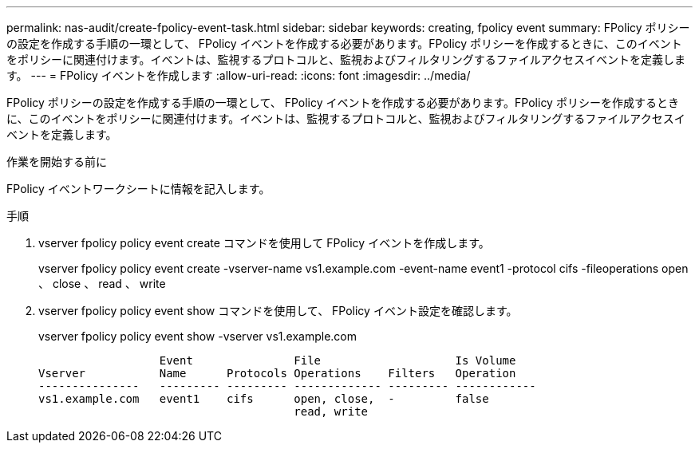 ---
permalink: nas-audit/create-fpolicy-event-task.html 
sidebar: sidebar 
keywords: creating, fpolicy event 
summary: FPolicy ポリシーの設定を作成する手順の一環として、 FPolicy イベントを作成する必要があります。FPolicy ポリシーを作成するときに、このイベントをポリシーに関連付けます。イベントは、監視するプロトコルと、監視およびフィルタリングするファイルアクセスイベントを定義します。 
---
= FPolicy イベントを作成します
:allow-uri-read: 
:icons: font
:imagesdir: ../media/


[role="lead"]
FPolicy ポリシーの設定を作成する手順の一環として、 FPolicy イベントを作成する必要があります。FPolicy ポリシーを作成するときに、このイベントをポリシーに関連付けます。イベントは、監視するプロトコルと、監視およびフィルタリングするファイルアクセスイベントを定義します。

.作業を開始する前に
FPolicy イベントワークシートに情報を記入します。

.手順
. vserver fpolicy policy event create コマンドを使用して FPolicy イベントを作成します。
+
vserver fpolicy policy event create -vserver-name vs1.example.com -event-name event1 -protocol cifs -fileoperations open 、 close 、 read 、 write

. vserver fpolicy policy event show コマンドを使用して、 FPolicy イベント設定を確認します。
+
vserver fpolicy policy event show -vserver vs1.example.com

+
[listing]
----

                  Event               File                    Is Volume
Vserver           Name      Protocols Operations    Filters   Operation
---------------   --------- --------- ------------- --------- ------------
vs1.example.com   event1    cifs      open, close,  -         false
                                      read, write
----

